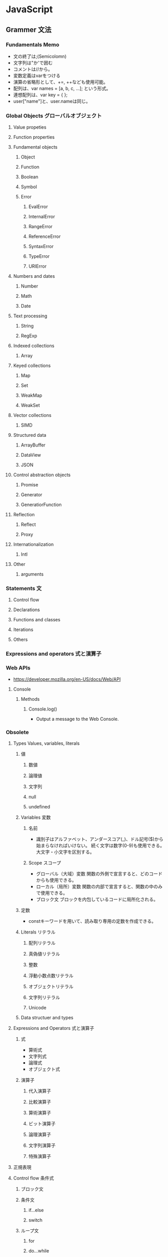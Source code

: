 * JavaScript
** Grammer 文法
*** Fundamentals Memo
- 文の終了は;(Semicolomn)
- 文字列は"か'で囲む
- コメントは//から。
- 変数定義はvarをつける
- 演算の省略形として、+=, ++なども使用可能。
- 配列は、var names = [a, b, c, ...]; という形式。
- 連想配列は、var key = { };
- user["name"]と、user.nameは同じ。

*** Global Objects グローバルオブジェクト
**** Value propeties
**** Function properties
**** Fundamental objects
***** Object
***** Function
***** Boolean
***** Symbol
***** Error
****** EvalError
****** InternalError
****** RangeError
****** ReferenceError
****** SyntaxError
****** TypeError
****** URIError
**** Numbers and dates
***** Number
***** Math
***** Date
**** Text processing
***** String
***** RegExp
**** Indexed collections
***** Array
**** Keyed collections
***** Map
***** Set
***** WeakMap
***** WeakSet
**** Vector collections
***** SIMD
**** Structured data
***** ArrayBuffer
***** DataView
***** JSON
**** Control abstraction objects
***** Promise
***** Generator
***** GeneratiorFunction
**** Reflection
***** Reflect
***** Proxy
**** Internationalization
***** Intl
**** Other
***** arguments
*** Statements 文
**** Control flow
**** Declarations
**** Functions and classes
**** Iterations
**** Others
*** Expressions and operators 式と演算子
*** Web APIs
- https://developer.mozilla.org/en-US/docs/Web/API
**** Console
***** Methods
****** Console.log()
- 
  Output a message to the Web Console.

*** Obsolete
**** Types Values, variables, literals
***** 値
****** 数値

****** 論理値

****** 文字列

****** null

****** undefined

***** Variables 変数
****** 名前
- 
  識別子はアルファベット、アンダースコア(_)、ドル記号($)から始まらなければいけない。
  続く文字は数字(0-9)も使用できる。
  大文字・小文字を区別する。

****** Scope スコープ
- グローバル（大域）変数
  関数の外側で宣言すると、どのコードからも使用できる。
- ローカル（局所）変数
  関数の内部で宣言すると、関数の中のみで使用できる。
- ブロック文
  ブロックを内包しているコードに局所化される。

***** 定数
- 
  constキーワードを用いて、読み取り専用の定数を作成できる。

***** Literals リテラル
****** 配列リテラル

****** 真偽値リテラル

****** 整数

****** 浮動小数点数リテラル

****** オブジェクトリテラル

****** 文字列リテラル

****** Unicode

***** Data structuer and types
**** Expressions and Operators 式と演算子
***** 式
- 算術式
- 文字列式
- 論理式
- オブジェクト式

***** 演算子

****** 代入演算子

****** 比較演算子

****** 算術演算子

****** ビット演算子

****** 論理演算子

****** 文字列演算子

****** 特殊演算子

**** 正規表現
**** Control flow 条件式
***** ブロック文

***** 条件文

****** if...else

****** switch

***** ループ文

****** for

****** do...while

****** while

****** label

****** break

****** continue

***** オブジェクト操作文

****** for...in

****** for each...in

***** コメント

***** 例外処理分

****** throw

****** try...catch

******* catchブロック

******* finallyブロック

**** 関数

*** W3C
**** Syntax
***** Loop
****** for(;;)
****** for( in )
****** while()
****** do...while()
****** break
****** continue
****** try, catch, throw

**** Function
***** Popup
****** alert
****** confirm
****** prompt

**** Event
***** onload
***** onunload
***** onfocus
***** onblur (when losing focus)
***** onchange
***** onsubmit
***** onmouseover
***** onmouseout

**** Object
***** Document
***** String
****** length
****** toUpperCase()
***** Date
***** Array
***** Boolean
***** Math
***** RegExp
***** Navigator

**** Developer Tool
***** Ctrl-Shift-J or F12

** 外部Tool
*** 分類
**** MVC系Framework
- AngularJS
- Backbone.js

**** DOM操作
- jQuery

**** テンプレートエンジン
- Underscore.js

**** Webグラフィックス
- three.js
- D3.js

**** altJS
- CoffeeScript
- TypeScript
- Dart
- Haxe
- JSX

**** ServerSide
- Node
- Rhino

**** Test
- QUnit
- Jasmine

*** jQuery
- 
  容易に記述できるようにするためのJavaScriptライブラリ。

**** Fundamentals
- 使い方
  - 
    1. jQueryオブジェクトを作成（セレクタ）
    2. jQueryオブジェクトに対しメソッドを呼び出す（メソッド）
  
  - format
    $('セレクタ').メソッド(引数);

- 読み込み
  - jQueryの読み込み
    headタグにurlを埋め込むのが一般的。
    <script src="https://~jquery.min.js"></script>

  - jQuery Scriptの読み込み
    bodyタグの最後に書くことで、表示速度を速めることをよく行う。
    <script src="myjQueryScripts.js"></script>

- ファイルの書き方
  $(document).ready()の中に処理を書く。
  省略形として、$(function(){});と書いてもよい。
  
  - format
    $(document).ready(function(){
      // write jQuery here
    });
    
    $(function(){
      // write jQuery here
    });

***** Event
- 処理を行うタイミングを指定できる。

- format
  $('セレクタ').イベント名(function(){
    // 処理
  });
  
***** Variables
- 
  変数をvar宣言して使う。頭に$を用いて、jQueryで使うことを分かりやすくする。

- ex)
  var $div = $('div');

***** Method Chain
- 
  連続してオブジェクトにメソッドを適用する。

- ex)
  $('div').css('color', 'red').html('jQuery');

**** Selector セレクタ
- 基本的にはCSSと同じ方式。

- id
  #で指定する。

- class
  .で指定する。

- this
  イベントが起こった要素を取得できる。クォートでは囲まない。

**** Method メソッド
***** Ajax
***** CSS
****** .css()
- 
  Get the value of a computed style property for the first element in the set of matched elements
  or set one or more CSS properties for every matched element.

***** Effects
****** Basics
******* fadeIn()
- Display the matched elements by fading them to opaque.

******* fadeOut()
- Hide the matched elements by fading them to trasparent.

******* hide()
- Hide the matched elements.

******* show()
- Display the matched elements.
  表示する

******* slideDown()
- Display the matched elements with a sliding motion.
******* slideUp()
- Hide the matched elements with a sliding motion.

***** Events
****** Mouse Event
******* .click()
- Bind an event handler to the "click" JavaScript event, or trigger that event on an element.

******* .hover()
- 
  Bind one or two handlers to the matched elements, to be executed when the mouse pointer enters and leaves the elemensts.
  2つの引数をとる。1つ目はマウスを乗せたとき、2つ目はマウスを除いた時の挙動。カンマで区切る。
  
- ex)
  $('div').hover(
    function(){
      // on mouse event
    },
    function(){
      // off mouse event
    }
  };

***** Manipulation
****** Class Attribute
******* .addClass()
- 
  Adds the specified class(es) to each element in the set of matched elements.

******* .hasClass()
- 
  Determine whether any of the matched elements are assigned the given class.

******* .removeClass()
- 
  Remove a single class, multiple classes, or all classess from each element in the set of matched elements.

****** DOM Insertion, Inside

******* .html()
- 
  Get the HTML contents of the first element in the set of matched elements or set the HTML contents of every matched element.

******* .text()
- 
  Get he combined text contents of each element in the set of matched elements, 
  including their descendants, or set the text contents of the matched elements.

***** Traversing
****** Tree Traversal
******* .children()
- 
  Get the children of each element in the set of matched elements, optionally filtered by a selector.
  自分の一つ下の子要素までを選択。

******* .find()
- 
  Get the descendants of each element in the current set of matched elements, filtered by a selector, jQuery object, or element.
  自分以下の子孫要素を全て選択。

- ex)
  $('Wrapper').find('a').css('color', 'red');

**** Memo
***** 読み込む位置
- 
  最近は体感スピード向上のため、</body>直前で読み込むことが多い模様。

**** Link
- [[http://jquery.com/][jQuery]]

** Memo
*** 標準スクリプト言語の指定
- 
  HTML4.01までは、以下の記述によりonclickなどで使われる標準のスクリプト言語指定が推奨されていたが、
  HTML5ではデフォルトがjavascriptとなり、設定不要に。
  <meta http-equiv="Content-Script-Type" content="text/javascript">

*** 変換
- 
  int.toString(2)  // 2進数へ変換
  int.toString(16) // 16進数へ変換
  parseInt(bin,2)  // 2進⇒10進数へ変換
  parseInt(hex,16) // 16進⇒10進数へ変換

*** Math
- 
  Math.random  // 0以上1未満の乱数を取得。
  ex:
      Math.floor(Math.random * 10) // 0以上10未満の自然数を取得
      Math.ceil(Math.random * 10)  // 0以上10以下の自然数を取得、気持ち0含まない。

  Math.pow(x,y) // xのyべき乗

*** DOM
**** window

- setInterval
    一定の遅延間隔を置いて関数を繰り返し呼び出す。
    ex: intervalId = window.setInterval(animate, 500)

- clearInterval
    setIntervalを使用して設定された繰り返し動作をキャンセルする。
    ex: window.clearInterval(intervalID)

***** document

- readyState
    読み込み中の場合"loading",
    パースが完了したがサブリソースが読み込み中の場合"inactivate",
    サブリソースの読み込みも完了した時点で"complete"となる。

*** 条件付コメント
- 
  IEのバージョン5からバージョン9まででサポートされている構文。
  ex) <!--[if lt IE 9]>
  上記はIEのバージョンが9より小さい場合に、コメント内部を実行する条件。

*** 匿名関数の即時実行
- 
  (function(){
    //関数
  })();

*** トラッキングコード
- 
  [[http://web-tan.forum.impressrd.jp/l/6342][Googleアナリティクスとは／衣袋教授のGoogleアナリティクス入門講座 コーナーの記事一覧 - Web担当者Forum]]

*** Modal Window モーダル（用語）
- 
  何らかのウインドウの子ウィンドウとして生成され、
  ユーザーがそれに対して適切に応答しない限り、制御を親ウィンドウに戻さないユーザインターフェイス設計になっているもの。
  
** Link
- [[https://developer.mozilla.org/en-US/docs/Web/JavaScript/Guide][JavaScript Guide - MDN]]
  [[https://developer.mozilla.org/ja/docs/Web/JavaScript/Guide][JavaScriptガイド - MDN]]
− [[https://developer.mozilla.org/en-US/docs/Web/JavaScript/Reference][JavaScript reference - MDN]] 
  [[https://developer.mozilla.org/ja/docs/Web/JavaScript/Reference][JavaScriptリファレンス - MDN]]

